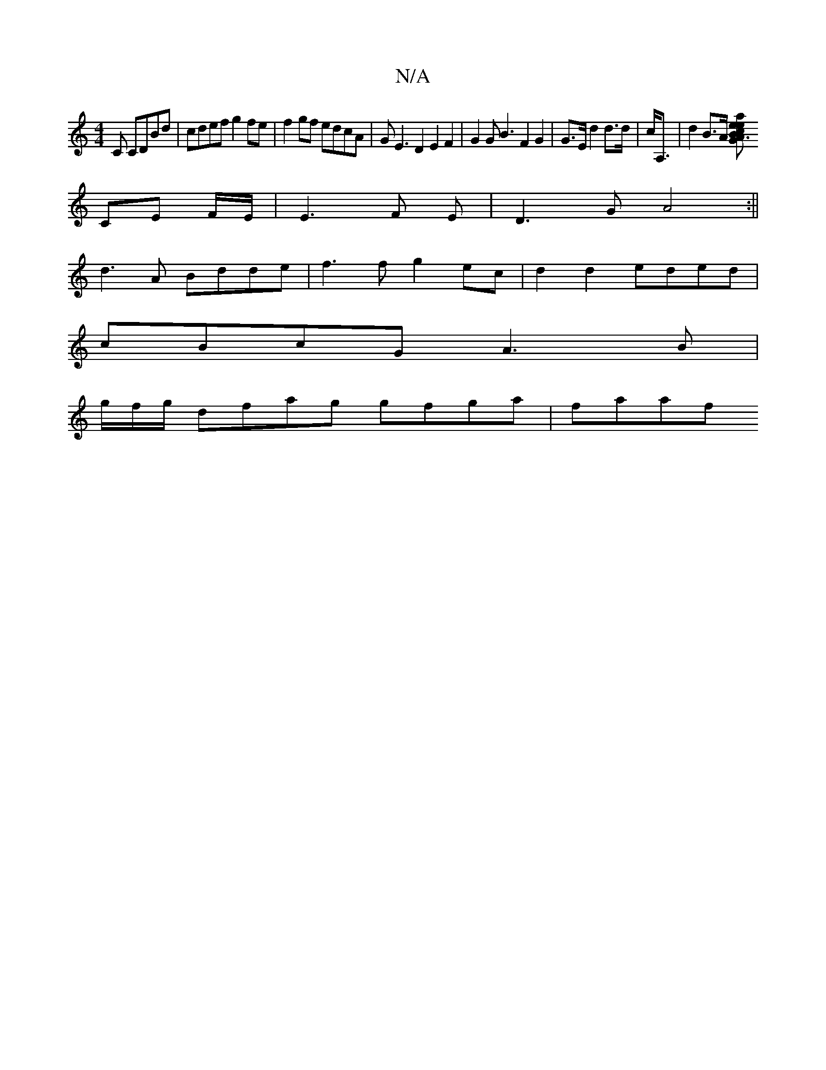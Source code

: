 X:1
T:N/A
M:4/4
R:N/A
K:Cmajor
C CDBd|cdef g2fe|f2gf edcA|GE3D2E2F2|G2GB3F2 G2|G>E d2 d>d|c<A,|d2 B>A [G2{ea}{e}A3/2 | [2 Bc FA | BA d/D/C/A,/ |
CE F/2E/|E3 F E|D3G A4:||
d3A Bdde|f3f g2ec|d2d2 eded|
cBcG A3B|
g/f/g/ dfag gfga|faaf